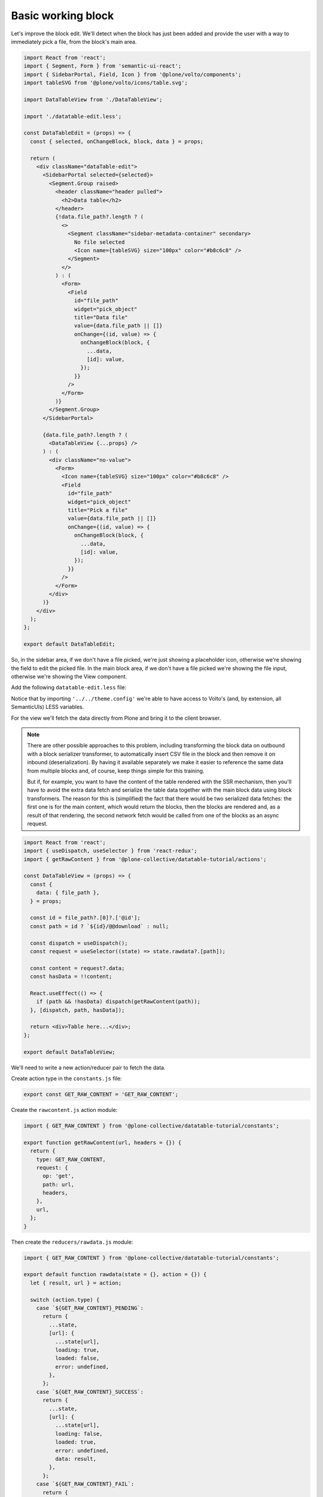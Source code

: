 ===================
Basic working block
===================

Let's improve the block edit. We'll detect when the block has just been added
and provide the user with a way to immediately pick a file, from the block's
main area.

.. code-block:: jsx

    import React from 'react';
    import { Segment, Form } from 'semantic-ui-react';
    import { SidebarPortal, Field, Icon } from '@plone/volto/components';
    import tableSVG from '@plone/volto/icons/table.svg';

    import DataTableView from './DataTableView';

    import './datatable-edit.less';

    const DataTableEdit = (props) => {
      const { selected, onChangeBlock, block, data } = props;

      return (
        <div className="dataTable-edit">
          <SidebarPortal selected={selected}>
            <Segment.Group raised>
              <header className="header pulled">
                <h2>Data table</h2>
              </header>
              {!data.file_path?.length ? (
                <>
                  <Segment className="sidebar-metadata-container" secondary>
                    No file selected
                    <Icon name={tableSVG} size="100px" color="#b8c6c8" />
                  </Segment>
                </>
              ) : (
                <Form>
                  <Field
                    id="file_path"
                    widget="pick_object"
                    title="Data file"
                    value={data.file_path || []}
                    onChange={(id, value) => {
                      onChangeBlock(block, {
                        ...data,
                        [id]: value,
                      });
                    }}
                  />
                </Form>
              )}
            </Segment.Group>
          </SidebarPortal>

          {data.file_path?.length ? (
            <DataTableView {...props} />
          ) : (
            <div className="no-value">
              <Form>
                <Icon name={tableSVG} size="100px" color="#b8c6c8" />
                <Field
                  id="file_path"
                  widget="pick_object"
                  title="Pick a file"
                  value={data.file_path || []}
                  onChange={(id, value) => {
                    onChangeBlock(block, {
                      ...data,
                      [id]: value,
                    });
                  }}
                />
              </Form>
            </div>
          )}
        </div>
      );
    };

    export default DataTableEdit;

So, in the sidebar area, if we don't have a file picked, we're just showing
a placeholder icon, otherwise we're showing the field to edit the picked file.
In the main block area, if we don't have a file picked we're showing the file
input, otherwise we're showing the View component.

Add the following ``datatable-edit.less`` file:

.. code-block:: less
   :force:

    @type: 'extra';
    @element: 'custom';

    @import (multiple) '../../theme.config';

    .dataTable-edit {
      background: @offWhite;

      .form {
        display: flex;
        max-width: 26em !important;
        min-height: 10em;
        flex-direction: column;
        justify-content: center;
        margin: 0 auto;
      }
    }


Notice that by importing ``'../../theme.config'`` we're able to have access to
Volto's (and, by extension, all SemanticUIs) LESS variables.

For the view we'll fetch the data directly from Plone and bring it to the
client browser.

.. note::
    There are other possible approaches to this problem, including transforming
    the block data on outbound with a block serializer transformer, to
    automatically insert CSV file in the block and then remove it on inbound
    (deserialization). By having it available separately we make it easier to
    reference the same data from multiple blocks and, of course, keep things
    simple for this training.

    But if, for example, you want to have the content of the table rendered
    with the SSR mechanism, then you'll have to avoid the extra data fetch and
    serialize the table data together with the main block data using block
    transformers. The reason for this is (simplified) the fact that there would
    be two serialized data fetches: the first one is for the main content,
    which would return the blocks, then the blocks are rendered and, as
    a result of that rendering, the second network fetch would be called from
    one of the blocks as an async request.

.. code-block:: jsx

    import React from 'react';
    import { useDispatch, useSelector } from 'react-redux';
    import { getRawContent } from '@plone-collective/datatable-tutorial/actions';

    const DataTableView = (props) => {
      const {
        data: { file_path },
      } = props;

      const id = file_path?.[0]?.['@id'];
      const path = id ? `${id}/@@download` : null;

      const dispatch = useDispatch();
      const request = useSelector((state) => state.rawdata?.[path]);

      const content = request?.data;
      const hasData = !!content;

      React.useEffect(() => {
        if (path && !hasData) dispatch(getRawContent(path));
      }, [dispatch, path, hasData]);

      return <div>Table here...</div>;
    };

    export default DataTableView;

We'll need to write a new action/reducer pair to fetch the data.

Create action type in the ``constants.js`` file:

.. code-block:: jsx

    export const GET_RAW_CONTENT = 'GET_RAW_CONTENT';

Create the ``rawcontent.js`` action module:

.. code-block:: jsx

    import { GET_RAW_CONTENT } from '@plone-collective/datatable-tutorial/constants';

    export function getRawContent(url, headers = {}) {
      return {
        type: GET_RAW_CONTENT,
        request: {
          op: 'get',
          path: url,
          headers,
        },
        url,
      };
    }

Then create the ``reducers/rawdata.js`` module:

.. code-block:: jsx

    import { GET_RAW_CONTENT } from '@plone-collective/datatable-tutorial/constants';

    export default function rawdata(state = {}, action = {}) {
      let { result, url } = action;

      switch (action.type) {
        case `${GET_RAW_CONTENT}_PENDING`:
          return {
            ...state,
            [url]: {
              ...state[url],
              loading: true,
              loaded: false,
              error: undefined,
            },
          };
        case `${GET_RAW_CONTENT}_SUCCESS`:
          return {
            ...state,
            [url]: {
              ...state[url],
              loading: false,
              loaded: true,
              error: undefined,
              data: result,
            },
          };
        case `${GET_RAW_CONTENT}_FAIL`:
          return {
            ...state,
            [url]: {
              ...state[url],
              loading: false,
              loaded: false,
              error: action.error,
            },
          };
        default:
          break;
      }
      return state;
    }

The reducer code looks scary, but it shouldn't be. To understand it, you need
to know:

- In Volto, all actions that have a ``request`` field are treated as network
  requests and they will processed by the `Api`_ middleware.
- That middleware will then trigger several new actions, derived from the main
  function and prefixed with its name: PENDING, SUCCESS and FAIL
- For each of these new actions we will reduce the state of the store to
  something that makes sense: first of all, we want to store different
  information for each requested URL, then we want to store information
  according to the triggered action: loading state, error information or the
  final result.
- In all cases we're using object spreads as a pattern to quickly redefine some
  of the values inside the make store object.

.. _Api: https://github.com/plone/volto/blob/master/src/middleware/api.js

Finally, register the addon reducer. In ``src/index.js``'s default export:

.. code-block:: jsx

    import { rawdata } from './reducers';

    ...

    config.addonReducers.rawdata = rawdata;

